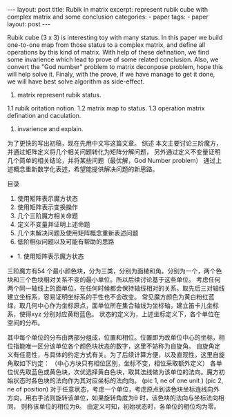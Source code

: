 #+BEGIN_HTML
---
layout: post
title: Rubik in matrix
excerpt: represent rubik cube with complex matrix and some conclusion
categories:
    - paper
tags:
    - paper
layout: post
---
#+END_HTML
#+STARTUP: showall
#+STARTUP: hidestars

Rubik cube (3 x 3) is interesting toy with many status. In this paper we build one-to-one map from those status to a complex matrix, and define all operations by this kind of matrix. With help of these defination, we find some invarience which lead to prove of some related conclusion. Also, we convert the "God number" problem to matrix deconpose problem, hope this will help solve it. Finaly, with the prove, if we have manage to get it done, we will have best solve algorithm as side-effect.

1. matrix represent rubik status.
1.1 rubik oritation notion.
1.2 matrix map to status.
1.3 operation matrix defination and caculation.
2. invarience and explain.


为了更快的写出初稿，现在先用中文写这篇文章。
综述
本文主要讨论三阶魔方，并通过矩阵定义将几个相关问题转化为矩阵分解问题，
另外通过定义不变量证明几个简单的相关结论，并将某些问题（最优解，God Number problem）
通过上述概念重新数学化表述，希望能提供解决问题的新思路。

目录
1. 使用矩阵表示魔方状态
2. 使用矩阵表示变换操作
3. 几个三阶魔方相关命题
4. 定义不变量并证明上述命题
5. 几个未解决问题及使用矩阵概念重新表述问题
6. 低阶相似问题以及可能有帮助的思路

+ 1. 使用矩阵表示魔方状态
三阶魔方有54 个最小颜色块，分为三类，分别为面棱和角。分别为一个，两个色块和三个色块相对关系不变的最小单位。所以后续讨论基于这些单位。
考虑任何两个同一轴线上的面单位，在任何时候都会保持轴线相对的关系。取先后三对轴线建立坐标系，容易证明坐标系的手性也不会改变。
常见魔方颜色为黄白粉红蓝绿，取几何中心作为坐标原点，面单位所在集合轴线为坐标轴，建立笛卡儿坐标系，使得xyz 分别对应黄粉蓝色。
状态的定义为，上述坐标定义下，各个单位在空间的分布。

其中每个单位的分布由两部分组成，位置和相位。位置即为改单位中心的坐标，相位指能唯一区分该单位各个颜色块状态的数字，这里不妨称为自旋角。
自旋角定义有任意性，与具体的约定方式有关。为了后续计算方便，以及直观性，这里自旋角取如下约定：
（中心方块只有相位区别，坐标不变，相位采取额外定义）
各单位优先取蓝色或黄色块，次优选择黄白色块，取其法线做为该单位的法向。魔方初始状态时各色块的法向作为其对应坐标的法向向。
(pic 1, ne of one unit )
(pic 2, ne of position)
对于任意状态，考虑一个单位，考虑原点到该色块坐标连线向外方向，用右手法则旋转该单位，如果旋转角度为\theta 时，该色块的法向与坐标法向相同，
则称该单位的相位为\theta。
由定义可知，初始状态时，各单位的相位均为零。
